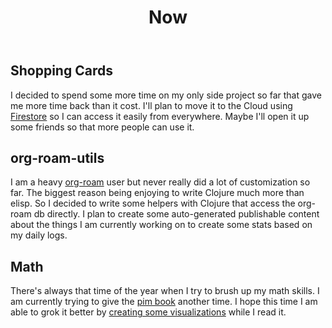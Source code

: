 #+TITLE: Now
#+NAV: 2
#+CONTENT-TYPE: page
** Shopping Cards
I decided to spend some more time on my only side project so far that gave me more time back than it cost. I'll plan to move it to the Cloud using [[id:67804EE5-1AF0-40E7-8206-C468F0A5C98D][Firestore]] so I can access it easily from everywhere. Maybe I'll open it up some friends so that more people can use it.
** org-roam-utils
I am a heavy [[https://www.orgroam.com/][org-roam]] user but never really did a lot of customization so far. The biggest reason being enjoying to write Clojure much more than elisp. So I decided to write some helpers with Clojure that access the org-roam db directly. I plan to create some auto-generated publishable content about the things I am currently working on to create some stats based on my daily logs.
** Math
There's always that time of the year when I try to brush up my math skills. I am currently trying to give the [[https://pimbook.org/][pim book]] another time. I hope this time I am able to grok it better by [[https://rollacaster.github.io/pim-book/][creating some visualizations]] while I read it.
